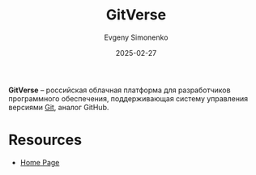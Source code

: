 :PROPERTIES:
:ID:       1a5cb3bc-2f25-4722-8450-353fedebec8d
:END:
#+TITLE: GitVerse
#+AUTHOR: Evgeny Simonenko
#+LANGUAGE: Russian
#+LICENSE: CC BY-SA 4.0
#+DATE: 2025-02-27
#+FILETAGS: :git:github:

*GitVerse* -- российская облачная платформа для разработчиков программного обеспечения, поддерживающая систему управления версиями [[id:1909cd0a-b30f-4769-bd71-9dd9ca3eb2f5][Git]], аналог GitHub.

* Resources

- [[https://gitverse.ru][Home Page]]
